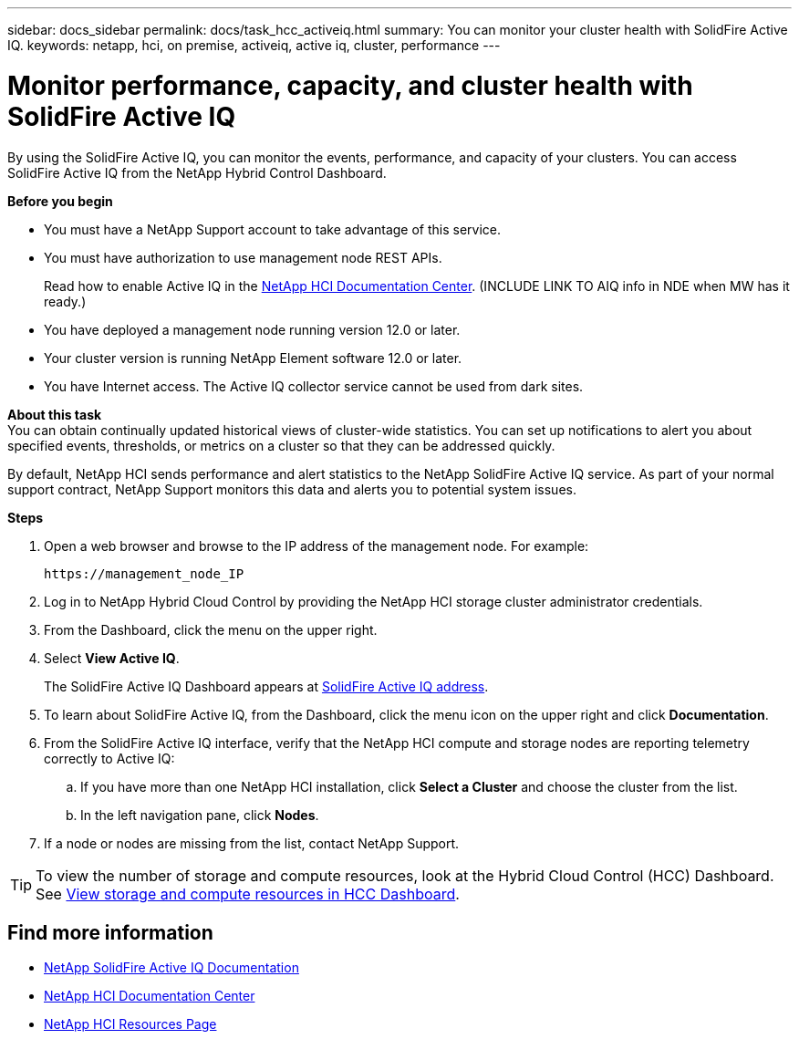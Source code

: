---
sidebar: docs_sidebar
permalink: docs/task_hcc_activeiq.html
summary: You can monitor your cluster health with SolidFire Active IQ.
keywords: netapp, hci, on premise, activeiq, active iq, cluster, performance
---

= Monitor performance, capacity, and cluster health with SolidFire Active IQ

:hardbreaks:
:nofooter:
:icons: font
:linkattrs:
:imagesdir: ../media/

[.lead]
By using the SolidFire Active IQ, you can monitor the events, performance, and capacity of your clusters. You can access SolidFire Active IQ from the NetApp Hybrid Control Dashboard.

*Before you begin*

* You must have a NetApp Support account to take advantage of this service.
* You must have authorization to use management node REST APIs.
+
Read how to enable Active IQ in the https://docs.netapp.com/hci/index.jsp[NetApp HCI Documentation Center^]. (INCLUDE LINK TO AIQ info in NDE when MW has it ready.)
* You have deployed a management node running version 12.0 or later.
* Your cluster version is running NetApp Element software 12.0 or later.
* You have Internet access. The Active IQ collector service cannot be used from dark sites.


*About this task*
You can obtain continually updated historical views of cluster-wide statistics. You can set up notifications to alert you about specified events, thresholds, or metrics on a cluster so that they can be addressed quickly.

By default, NetApp HCI sends performance and alert statistics to the NetApp SolidFire Active IQ service. As part of your normal support contract, NetApp Support monitors this data and alerts you to potential system issues.

*Steps*

. Open a web browser and browse to the IP address of the management node. For example:
+
----
https://management_node_IP
----
. Log in to NetApp Hybrid Cloud Control by providing the NetApp HCI storage cluster administrator credentials.
. From the Dashboard, click the menu on the upper right.
. Select *View Active IQ*.
+
The SolidFire Active IQ Dashboard appears at link:https://activeiq.solidfire.com[SolidFire Active IQ address^].
. To learn about SolidFire Active IQ, from the Dashboard, click the menu icon on the upper right and click *Documentation*.
. From the SolidFire Active IQ interface, verify that the NetApp HCI compute and storage nodes are reporting telemetry correctly to Active IQ:
.. If you have more than one NetApp HCI installation, click *Select a Cluster* and choose the cluster from the list.
.. In the left navigation pane, click *Nodes*.
. If a node or nodes are missing from the list, contact NetApp Support.

TIP: To view the number of storage and compute resources, look at the Hybrid Cloud Control (HCC) Dashboard. See link:task_hcc_dashboard.html[View storage and compute resources in HCC Dashboard].


[discrete]
== Find more information
* https://help.monitoring.solidire.com[NetApp SolidFire Active IQ Documentation^]
* https://docs.netapp.com/hci/index.jsp[NetApp HCI Documentation Center^]
* https://docs.netapp.com/us-en/documentation/hci.aspx[NetApp HCI Resources Page^]
